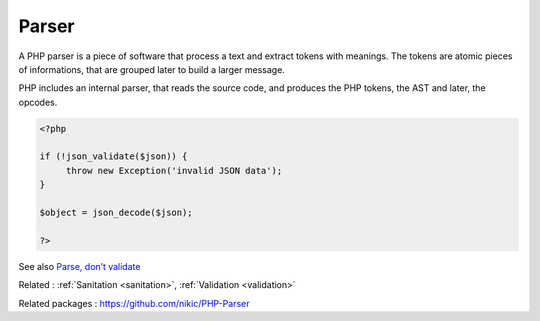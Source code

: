 .. _parser:
.. _php-parser:
.. meta::
	:description:
		Parser: A PHP parser is a piece of software that process a text and extract tokens with meanings.
	:twitter:card: summary_large_image
	:twitter:site: @exakat
	:twitter:title: Parser
	:twitter:description: Parser: A PHP parser is a piece of software that process a text and extract tokens with meanings
	:twitter:creator: @exakat
	:twitter:image:src: https://php-dictionary.readthedocs.io/en/latest/_static/logo.png
	:og:image: https://php-dictionary.readthedocs.io/en/latest/_static/logo.png
	:og:title: Parser
	:og:type: article
	:og:description: A PHP parser is a piece of software that process a text and extract tokens with meanings
	:og:url: https://php-dictionary.readthedocs.io/en/latest/dictionary/parser.ini.html
	:og:locale: en
.. raw:: html

	<script type="application/ld+json">{"@context":"https:\/\/schema.org","@graph":[{"@type":"WebPage","@id":"https:\/\/php-dictionary.readthedocs.io\/en\/latest\/tips\/debug_zval_dump.html","url":"https:\/\/php-dictionary.readthedocs.io\/en\/latest\/tips\/debug_zval_dump.html","name":"Parser","isPartOf":{"@id":"https:\/\/www.exakat.io\/"},"datePublished":"Fri, 29 Aug 2025 20:15:13 +0000","dateModified":"Fri, 29 Aug 2025 20:15:13 +0000","description":"A PHP parser is a piece of software that process a text and extract tokens with meanings","inLanguage":"en-US","potentialAction":[{"@type":"ReadAction","target":["https:\/\/php-dictionary.readthedocs.io\/en\/latest\/dictionary\/Parser.html"]}]},{"@type":"WebSite","@id":"https:\/\/www.exakat.io\/","url":"https:\/\/www.exakat.io\/","name":"Exakat","description":"Smart PHP static analysis","inLanguage":"en-US"}]}</script>


Parser
------

A PHP parser is a piece of software that process a text and extract tokens with meanings. The tokens are atomic pieces of informations, that are grouped later to build a larger message.

PHP includes an internal parser, that reads the source code, and produces the PHP tokens, the AST and later, the opcodes.


.. code-block:: php
   
   <?php
   
   if (!json_validate($json)) {
   	throw new Exception('invalid JSON data');
   }
   
   $object = json_decode($json);
   
   ?>


See also `Parse, don’t validate <https://lexi-lambda.github.io/blog/2019/11/05/parse-don-t-validate/>`_

Related : :ref:`Sanitation <sanitation>`, :ref:`Validation <validation>`

Related packages : `https://github.com/nikic/PHP-Parser <https://packagist.org/packages/https://github.com/nikic/PHP-Parser>`_
